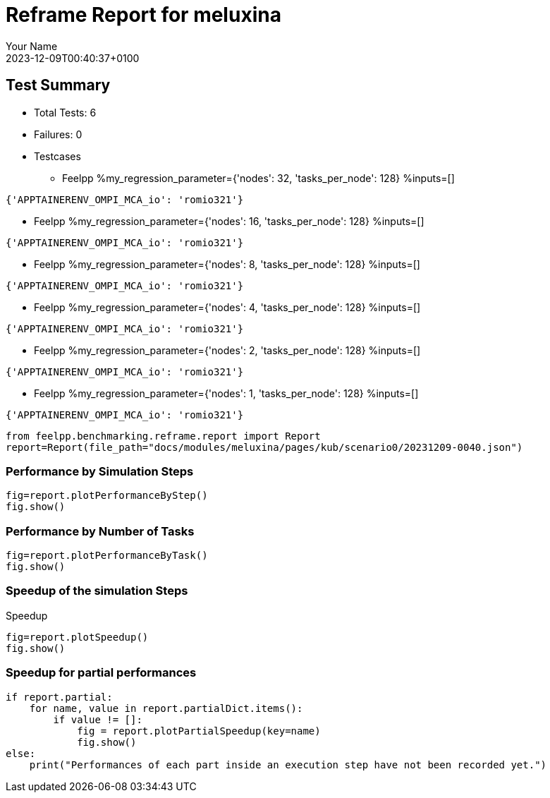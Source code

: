 
= Reframe Report for meluxina
:page-plotly: true
:page-jupyter: true
:page-tags: case
:description: Performance report for meluxina on 2023-12-09T00:40:37+0100
:page-illustration: meluxina.jpg
:author: Your Name
:revdate: 2023-12-09T00:40:37+0100

== Test Summary

* Total Tests: 6
* Failures: 0
* Testcases
** Feelpp %my_regression_parameter={'nodes': 32, 'tasks_per_node': 128} %inputs=[]
[source,json]
----
{'APPTAINERENV_OMPI_MCA_io': 'romio321'}
----
** Feelpp %my_regression_parameter={'nodes': 16, 'tasks_per_node': 128} %inputs=[]
[source,json]
----
{'APPTAINERENV_OMPI_MCA_io': 'romio321'}
----
** Feelpp %my_regression_parameter={'nodes': 8, 'tasks_per_node': 128} %inputs=[]
[source,json]
----
{'APPTAINERENV_OMPI_MCA_io': 'romio321'}
----
** Feelpp %my_regression_parameter={'nodes': 4, 'tasks_per_node': 128} %inputs=[]
[source,json]
----
{'APPTAINERENV_OMPI_MCA_io': 'romio321'}
----
** Feelpp %my_regression_parameter={'nodes': 2, 'tasks_per_node': 128} %inputs=[]
[source,json]
----
{'APPTAINERENV_OMPI_MCA_io': 'romio321'}
----
** Feelpp %my_regression_parameter={'nodes': 1, 'tasks_per_node': 128} %inputs=[]
[source,json]
----
{'APPTAINERENV_OMPI_MCA_io': 'romio321'}
----


[%dynamic%close,python]
----
from feelpp.benchmarking.reframe.report import Report
report=Report(file_path="docs/modules/meluxina/pages/kub/scenario0/20231209-0040.json")
----

=== Performance by Simulation Steps

[%dynamic%raw%open,python]
----
fig=report.plotPerformanceByStep()
fig.show()
----

=== Performance by Number of Tasks

[%dynamic%raw%open,python]
----
fig=report.plotPerformanceByTask()
fig.show()
----

=== Speedup of the simulation Steps

.Speedup
[%dynamic%raw%open,python]
----
fig=report.plotSpeedup()
fig.show()
----

=== Speedup for partial performances

[%dynamic%raw%open,python]
----
if report.partial:
    for name, value in report.partialDict.items():
        if value != []:
            fig = report.plotPartialSpeedup(key=name)
            fig.show()
else:
    print("Performances of each part inside an execution step have not been recorded yet.")
----